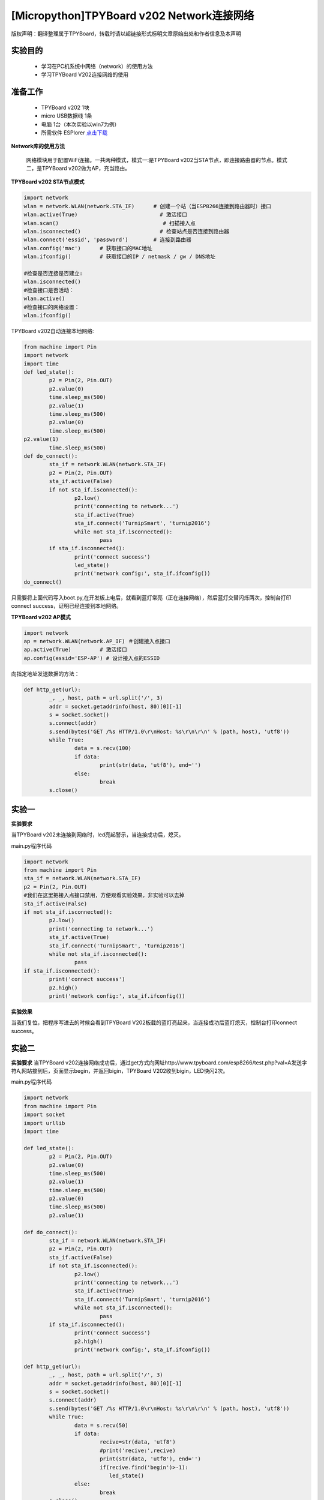 [Micropython]TPYBoard v202 Network连接网络
================================================

版权声明：翻译整理属于TPYBoard，转载时请以超链接形式标明文章原始出处和作者信息及本声明

实验目的
-------------

    - 学习在PC机系统中网络（network）的使用方法
    - 学习TPYBoard V202连接网络的使用

准备工作
-------------

    - TPYBoard v202 1块
    - micro USB数据线 1条
    - 电脑 1台（本次实验以win7为例）
    - 所需软件 ESPlorer `点击下载 <http://www.tpyboard.com/download/tool/169.html>`_

**Network库的使用方法**

    网络模块用于配置WiFi连接。一共两种模式，模式一:是TPYBoard v202当STA节点，即连接路由器的节点。模式二，是TPYBoard v202做为AP，充当路由。

**TPYBoard v202 STA节点模式**

.. code-block:: python

	import network
	wlan = network.WLAN(network.STA_IF)      # 创建一个站（当ESP8266连接到路由器时）接口
	wlan.active(True)                          # 激活接口
	wlan.scan()                                 # 扫描接入点
	wlan.isconnected()                         # 检查站点是否连接到路由器
	wlan.connect('essid', 'password')        # 连接到路由器
	wlan.config('mac')      # 获取接口的MAC地址
	wlan.ifconfig()         # 获取接口的IP / netmask / gw / DNS地址

	#检查是否连接是否建立:
	wlan.isconnected()
	#检查接口是否活动：
	wlan.active()
	#检查接口的网络设置：
	wlan.ifconfig()

TPYBoard v202自动连接本地网络:

.. code-block:: python

	from machine import Pin
	import network
	import time
	def led_state():
		p2 = Pin(2, Pin.OUT)
		p2.value(0)
		time.sleep_ms(500)
		p2.value(1)
		time.sleep_ms(500)
		p2.value(0)
		time.sleep_ms(500)
	p2.value(1)
		time.sleep_ms(500)
	def do_connect():
		sta_if = network.WLAN(network.STA_IF)
		p2 = Pin(2, Pin.OUT)
		sta_if.active(False)
		if not sta_if.isconnected():
			p2.low()
			print('connecting to network...')
			sta_if.active(True)
			sta_if.connect('TurnipSmart', 'turnip2016')
			while not sta_if.isconnected():
				pass
		if sta_if.isconnected():
			print('connect success')
			led_state()
			print('network config:', sta_if.ifconfig())
	do_connect()

只需要将上面代码写入boot.py,在开发板上电后，就看到蓝灯常亮（正在连接网络），然后蓝灯交替闪烁两次，控制台打印connect success，证明已经连接到本地网络。

.. image:: http://www.tpyboard.com/ueditor/php/upload/image/20170315/1489562186715918.png

**TPYBoard v202 AP模式**

.. code-block:: python

	import network
	ap = network.WLAN(network.AP_IF) ＃创建接入点接口
	ap.active(True)         # 激活接口
	ap.config(essid='ESP-AP') # 设计接入点的ESSID


向指定地址发送数据的方法：

.. code-block:: python

	def http_get(url):
		_, _, host, path = url.split('/', 3)
		addr = socket.getaddrinfo(host, 80)[0][-1]
		s = socket.socket()
		s.connect(addr)
		s.send(bytes('GET /%s HTTP/1.0\r\nHost: %s\r\n\r\n' % (path, host), 'utf8'))
		while True:
			data = s.recv(100)
			if data:
				print(str(data, 'utf8'), end='')
			else:
				break
		s.close()

实验一
----------

**实验要求**

当TPYBoard v202未连接到网络时，led亮起警示，当连接成功后，熄灭。

main.py程序代码

.. code-block:: python

	import network
	from machine import Pin
	sta_if = network.WLAN(network.STA_IF)
	p2 = Pin(2, Pin.OUT)
	#我们在这里把接入点接口禁用，方便观看实验效果，非实验可以去掉
	sta_if.active(False)
	if not sta_if.isconnected():
		p2.low()
		print('connecting to network...')
		sta_if.active(True)
		sta_if.connect('TurnipSmart', 'turnip2016')
		while not sta_if.isconnected():
			pass
	if sta_if.isconnected():
		print('connect success')
		p2.high()
		print('network config:', sta_if.ifconfig())

**实验效果**

当我们复位，把程序写进去的时候会看到TPYBoard V202板载的蓝灯亮起来，当连接成功后蓝灯熄灭，控制台打印connect success。

实验二
-----------

**实验要求**
当TPYBoard v202连接网络成功后，通过get方式向网址http://www.tpyboard.com/esp8266/test.php?val=A发送字符A,网站接到后，页面显示begin，并返回bigin，TPYBoard V202收到bigin，LED快闪2次。

main.py程序代码

.. code-block:: python

	import network
	from machine import Pin
	import socket
	import urllib
	import time

	def led_state():
		p2 = Pin(2, Pin.OUT)
		p2.value(0)
		time.sleep_ms(500)
		p2.value(1)
		time.sleep_ms(500)
		p2.value(0)
		time.sleep_ms(500)
		p2.value(1)

	def do_connect():
		sta_if = network.WLAN(network.STA_IF)
		p2 = Pin(2, Pin.OUT)
		sta_if.active(False)
		if not sta_if.isconnected():
			p2.low()
			print('connecting to network...')
			sta_if.active(True)
			sta_if.connect('TurnipSmart', 'turnip2016')
			while not sta_if.isconnected():
				pass
		if sta_if.isconnected():
			print('connect success')
			p2.high()
			print('network config:', sta_if.ifconfig())

	def http_get(url):
		_, _, host, path = url.split('/', 3)
		addr = socket.getaddrinfo(host, 80)[0][-1]
		s = socket.socket()
		s.connect(addr)
		s.send(bytes('GET /%s HTTP/1.0\r\nHost: %s\r\n\r\n' % (path, host), 'utf8'))
		while True:
			data = s.recv(50)
			if data:
				recive=str(data, 'utf8')
				#print('recive:',recive)
				print(str(data, 'utf8'), end='')
				if(recive.find('begin')>-1):
				   led_state()
			else:
				break
		s.close()
	do_connect()
	http_get('http://www.tpyboard.com/esp8266/test.php?val=A')

**实验效果**

当点击Send to ESP时，控制台显示从页面上传过来的内容为begin，并且led灯交替闪烁两次。

.. image:: http://www.tpyboard.com/ueditor/php/upload/image/20170315/1489562363252568.png

当访问的网址http://www.tpyboard.com/esp8266/test.php?val=X后面参数不是A的时候，页面会提示 This is not ‘A’。

.. image:: http://www.tpyboard.com/ueditor/php/upload/image/20170315/1489562400709859.png
